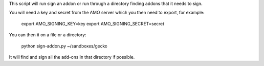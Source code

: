 This script will run sign an addon or run through a directory finding addons that it needs to sign.

You will need a key and secret from the AMO server which you then need to export, for example:

    export AMO_SIGNING_KEY=key
    export AMO_SIGNING_SECRET=secret

You can then it on a file or a directory:

    python sign-addon.py ~/sandboxes/gecko

It will find and sign all the add-ons in that directory if possible.
